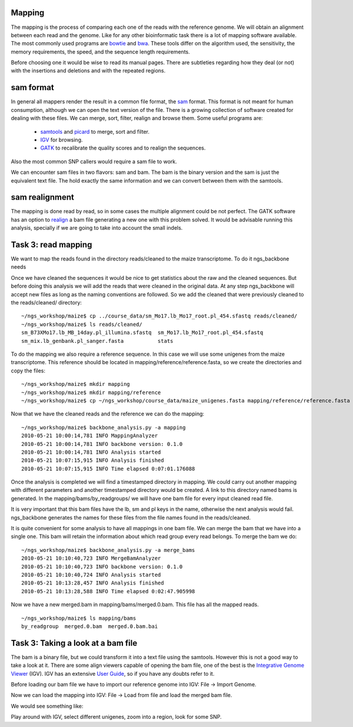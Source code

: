 
Mapping
=======

The mapping is the process of comparing each one of the reads with the reference genome. We will obtain an alignment between each read and the genome. Like for any other bioinformatic task there is a lot of mapping software available. The most commonly used programs are `bowtie <http://bowtie-bio.sourceforge.net/index.shtml>`_ and `bwa <http://bio-bwa.sourceforge.net/>`_. These tools differ on the algorithm used, the sensitivity, the memory requirements, the speed, and the sequence length requirements.

Before choosing one it would be wise to read its manual pages. There are subtleties regarding how they deal (or not) with the insertions and deletions and with the repeated regions.

sam format
==========

In general all mappers render the result in a common file format, the `sam <http://samtools.sourceforge.net/SAM1.pdf>`_ format. This format is not meant for human consumption, although we can open the text version of the file. There is a growing collection of software created for dealing with these files. We can merge, sort, filter, realign and browse them. Some useful programs are:

  * `samtools <http://samtools.sourceforge.net/>`_ and `picard <http://samtools.sourceforge.net/>`_ to merge, sort and filter.
  * `IGV <http://www.broadinstitute.org/igv/>`_ for browsing.
  * `GATK <http://www.broadinstitute.org/gsa/wiki/index.php/The_Genome_Analysis_Toolkit>`_ to recalibrate the quality scores and to realign the sequences.

Also the most common SNP callers would require a sam file to work.

We can encounter sam files in two flavors: sam and bam. The bam is the binary version and the sam is just the equivalent text file. The hold exactly the same information and we can convert between them with the samtools.

sam realignment
===============

The mapping is done read by read, so in some cases the multiple alignment could be not perfect. The GATK software has an option to `realign <http://www.broadinstitute.org/gsa/wiki/index.php/Local_realignment_around_indels>`_ a bam file generating a new one with this problem solved. It would be advisable running this analysis, specially if we are going to take into account the small indels.


Task 3: read mapping
====================

We want to map the reads found in the directory reads/cleaned to the maize transcriptome. To do it ngs_backbone needs 


Once we have cleaned the sequences it would be nice to get statistics about the raw and the cleaned sequences. But before doing this analysis we will add the reads that were cleaned in the original data. At any step ngs_backbone will accept new files as long as the naming conventions are followed. So we add the cleaned that were previously cleaned to the reads/cleaned/ directory::

  ~/ngs_workshop/maize$ cp ../course_data/sm_Mo17.lb_Mo17_root.pl_454.sfastq reads/cleaned/
  ~/ngs_workshop/maize$ ls reads/cleaned/
  sm_B73XMo17.lb_MB_14day.pl_illumina.sfastq  sm_Mo17.lb_Mo17_root.pl_454.sfastq
  sm_mix.lb_genbank.pl_sanger.fasta           stats

To do the mapping we also require a reference sequence. In this case we will use some unigenes from the maize transcriptome. This reference should be located in mapping/reference/reference.fasta, so we create the directories and copy the files::

  ~/ngs_workshop/maize$ mkdir mapping
  ~/ngs_workshop/maize$ mkdir mapping/reference
  ~/ngs_workshop/maize$ cp ~/ngs_workshop/course_data/maize_unigenes.fasta mapping/reference/reference.fasta

Now that we have the cleaned reads and the reference we can do the mapping::

  ~/ngs_workshop/maize$ backbone_analysis.py -a mapping
  2010-05-21 10:00:14,781 INFO MappingAnalyzer
  2010-05-21 10:00:14,781 INFO backbone version: 0.1.0
  2010-05-21 10:00:14,781 INFO Analysis started
  2010-05-21 10:07:15,915 INFO Analysis finished
  2010-05-21 10:07:15,915 INFO Time elapsed 0:07:01.176088

Once the analysis is completed we will find a timestamped directory in mapping.  We could carry out another mapping with different parameters and another timestamped directory would be created. A link to this directory named bams is generated. In the mapping/bams/by_readgroups/ we will have one bam file for every input cleaned read file.

It is very important that this bam files have the lb, sm and pl keys in the name, otherwise the next analysis would fail. ngs_backbone generates the names for these files from the file names found in the reads/cleaned.

It is quite convenient for some analysis to have all mappings in one bam file. We can merge the bam that we have into a single one. This bam will retain the information about which read group every read belongs. To merge the bam we do::

  ~/ngs_workshop/maize$ backbone_analysis.py -a merge_bams
  2010-05-21 10:10:40,723 INFO MergeBamAnalyzer
  2010-05-21 10:10:40,723 INFO backbone version: 0.1.0
  2010-05-21 10:10:40,724 INFO Analysis started
  2010-05-21 10:13:28,457 INFO Analysis finished
  2010-05-21 10:13:28,588 INFO Time elapsed 0:02:47.905998

Now we have a new merged.bam in mapping/bams/merged.0.bam. This file has all the mapped reads.

::

  ~/ngs_workshop/maize$ ls mapping/bams
  by_readgroup  merged.0.bam  merged.0.bam.bai

Task 3: Taking a look at a bam file
===================================

The bam is a binary file, but we could transform it into a text file using the samtools. However this is not a good way to take a look at it. There are some align viewers capable of opening the bam file, one of the best is the `Integrative Genome Viewer <http://www.broadinstitute.org/igv/>`_ (IGV). IGV has an extensive `User Guide <http://www.broadinstitute.org/igv/UserGuide>`_, so if you have any doubts refer to it.

Before loading our bam file we have to import our reference genome into IGV: File -> Import Genome.

.. image:: _images/igv_import_genome.png

Now we can load the mapping into IGV: File -> Load from file and load the merged bam file.

.. image:: _images/igv_load_bam.png

We would see something like:


.. image:: _images/igv_mapping.png

Play around with IGV, select different unigenes, zoom into a region, look for some SNP.


